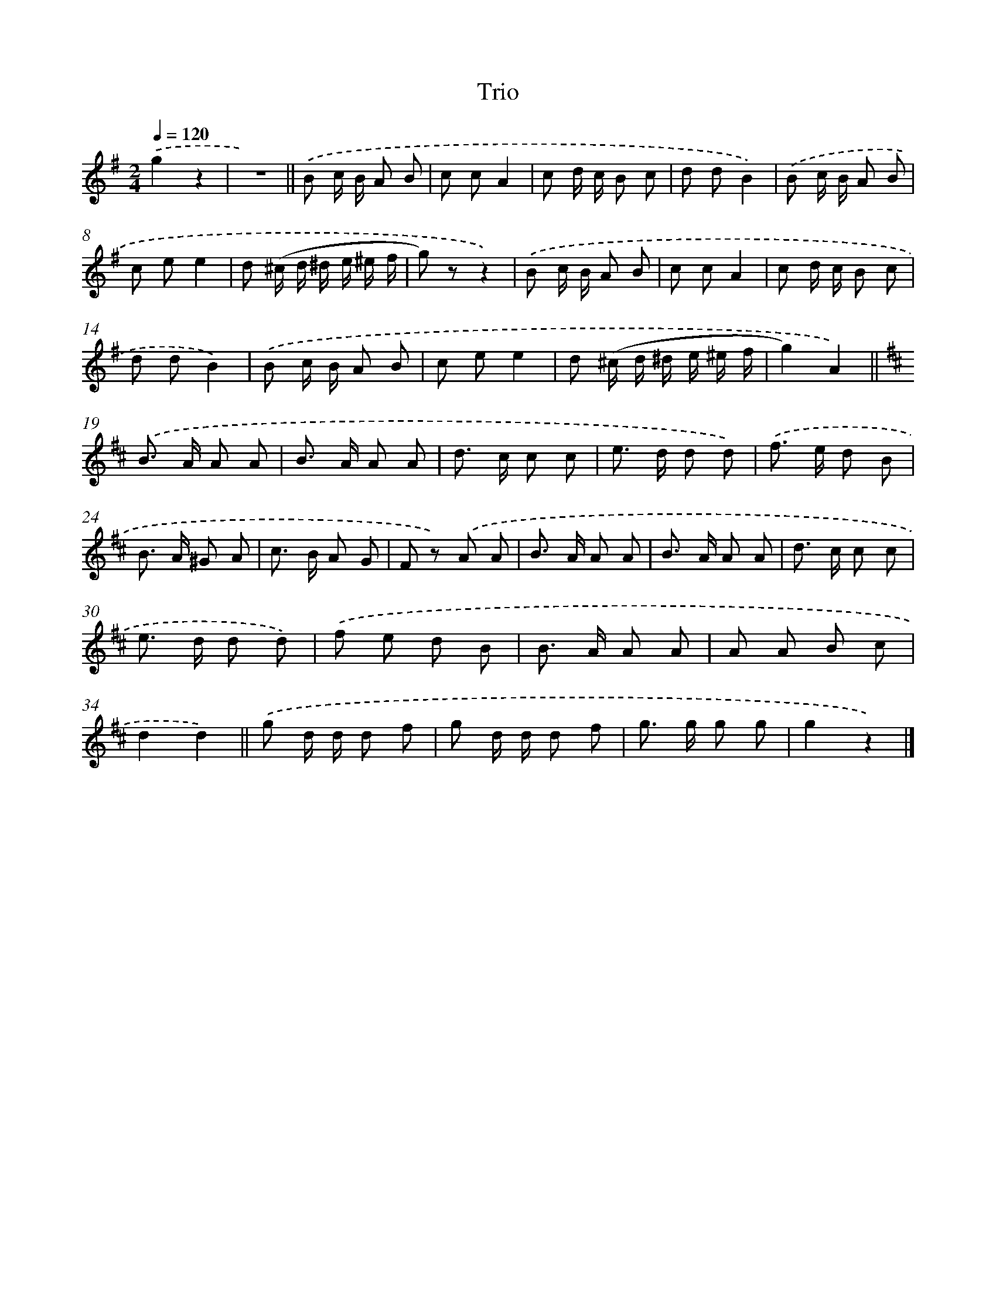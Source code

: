 X: 14777
T: Trio
%%abc-version 2.0
%%abcx-abcm2ps-target-version 5.9.1 (29 Sep 2008)
%%abc-creator hum2abc beta
%%abcx-conversion-date 2018/11/01 14:37:47
%%humdrum-veritas 1191989573
%%humdrum-veritas-data 1680962136
%%continueall 1
%%barnumbers 0
L: 1/8
M: 2/4
Q: 1/4=120
K: G clef=treble
.('g2z2 |
z4) ||
.('B c/ B/ A B [I:setbarnb 4]|
c cA2 |
c d/ c/ B c |
d dB2) |
.('B c/ B/ A B |
c ee2 |
d (^c/ d/ ^d/ e/ ^e/ f/ |
g) zz2) |
.('B c/ B/ A B |
c cA2 |
c d/ c/ B c |
d dB2) |
.('B c/ B/ A B |
c ee2 |
d (^c/ d/ ^d/ e/ ^e/ f/ |
g2)A2) ||
[K:D] .('B> A A A [I:setbarnb 20]|
B> A A A |
d> c c c |
e> d d d) |
.('f> e d B |
B> A ^G A |
c> B A G |
F z) .('A A |
B> A A A |
B> A A A |
d> c c c |
e> d d d) |
.('f e d B |
B> A A A |
A A B c |
d2d2) ||
.('g d/ d/ d f [I:setbarnb 36]|
g d/ d/ d f |
g> g g g |
g2z2) |]
